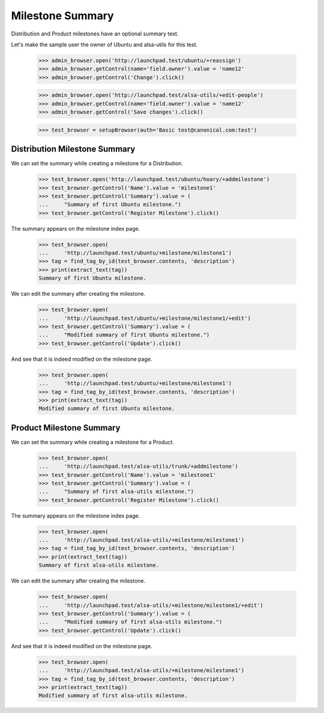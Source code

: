 Milestone Summary
=================

Distribution and Product milestones have an optional summary text.

Let's make the sample user the owner of Ubuntu and alsa-utils for this test.

    >>> admin_browser.open('http://launchpad.test/ubuntu/+reassign')
    >>> admin_browser.getControl(name='field.owner').value = 'name12'
    >>> admin_browser.getControl('Change').click()

    >>> admin_browser.open('http://launchpad.test/alsa-utils/+edit-people')
    >>> admin_browser.getControl(name='field.owner').value = 'name12'
    >>> admin_browser.getControl('Save changes').click()

    >>> test_browser = setupBrowser(auth='Basic test@canonical.com:test')

Distribution Milestone Summary
------------------------------

We can set the summary while creating a milestone for a Distribution.

    >>> test_browser.open('http://launchpad.test/ubuntu/hoary/+addmilestone')
    >>> test_browser.getControl('Name').value = 'milestone1'
    >>> test_browser.getControl('Summary').value = (
    ...     "Summary of first Ubuntu milestone.")
    >>> test_browser.getControl('Register Milestone').click()

The summary appears on the milestone index page.

    >>> test_browser.open(
    ...     'http://launchpad.test/ubuntu/+milestone/milestone1')
    >>> tag = find_tag_by_id(test_browser.contents, 'description')
    >>> print(extract_text(tag))
    Summary of first Ubuntu milestone.

We can edit the summary after creating the milestone.

    >>> test_browser.open(
    ...     'http://launchpad.test/ubuntu/+milestone/milestone1/+edit')
    >>> test_browser.getControl('Summary').value = (
    ...     "Modified summary of first Ubuntu milestone.")
    >>> test_browser.getControl('Update').click()

And see that it is indeed modified on the milestone page.

    >>> test_browser.open(
    ...     'http://launchpad.test/ubuntu/+milestone/milestone1')
    >>> tag = find_tag_by_id(test_browser.contents, 'description')
    >>> print(extract_text(tag))
    Modified summary of first Ubuntu milestone.


Product Milestone Summary
-------------------------

We can set the summary while creating a milestone for a Product.

    >>> test_browser.open(
    ...     'http://launchpad.test/alsa-utils/trunk/+addmilestone')
    >>> test_browser.getControl('Name').value = 'milestone1'
    >>> test_browser.getControl('Summary').value = (
    ...     "Summary of first alsa-utils milestone.")
    >>> test_browser.getControl('Register Milestone').click()

The summary appears on the milestone index page.

    >>> test_browser.open(
    ...     'http://launchpad.test/alsa-utils/+milestone/milestone1')
    >>> tag = find_tag_by_id(test_browser.contents, 'description')
    >>> print(extract_text(tag))
    Summary of first alsa-utils milestone.

We can edit the summary after creating the milestone.

    >>> test_browser.open(
    ...     'http://launchpad.test/alsa-utils/+milestone/milestone1/+edit')
    >>> test_browser.getControl('Summary').value = (
    ...     "Modified summary of first alsa-utils milestone.")
    >>> test_browser.getControl('Update').click()

And see that it is indeed modified on the milestone page.

    >>> test_browser.open(
    ...     'http://launchpad.test/alsa-utils/+milestone/milestone1')
    >>> tag = find_tag_by_id(test_browser.contents, 'description')
    >>> print(extract_text(tag))
    Modified summary of first alsa-utils milestone.
